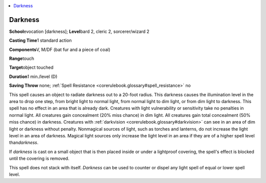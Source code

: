 
.. _`corerulebook.spells.darkness`:

.. contents:: \ 

.. _`corerulebook.spells.darkness#darkness`:

Darkness
=========

\ **School**\ evocation [darkness]; \ **Level**\ bard 2, cleric 2, sorcerer/wizard 2

\ **Casting Time**\ 1 standard action

\ **Components**\ V, M/DF (bat fur and a piece of coal)

\ **Range**\ touch

\ **Target**\ object touched

\ **Duration**\ 1 min./level (D)

\ **Saving Throw**\  none; :ref:`Spell Resistance <corerulebook.glossary#spell_resistance>`\  no

This spell causes an object to radiate darkness out to a 20-foot radius. This darkness causes the illumination level in the area to drop one step, from bright light to normal light, from normal light to dim light, or from dim light to darkness. This spell has no effect in an area that is already dark. Creatures with light vulnerability or sensitivity take no penalties in normal light. All creatures gain concealment (20% miss chance) in dim light. All creatures gain total concealment (50% miss chance) in darkness. Creatures with :ref:`darkvision <corerulebook.glossary#darkvision>`\  can see in an area of dim light or darkness without penalty. Nonmagical sources of light, such as torches and lanterns, do not increase the light level in an area of darkness. Magical light sources only increase the light level in an area if they are of a higher spell level than\ *darkness*\ . 

If \ *darkness*\  is cast on a small object that is then placed inside or under a lightproof covering, the spell's effect is blocked until the covering is removed.

This spell does not stack with itself. \ *Darkness*\  can be used to counter or dispel any light spell of equal or lower spell level. 

